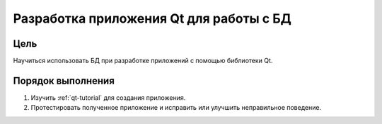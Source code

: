 Разработка приложения Qt для работы с БД
*****************************************

Цель
====

Научиться использовать БД при разработке приложений с помощью библиотеки Qt.

Порядок выполнения
==================

1. Изучить :ref:`qt-tutorial` для создания приложения.
2. Протестировать полученное приложение и исправить или улучшить неправильное поведение.
